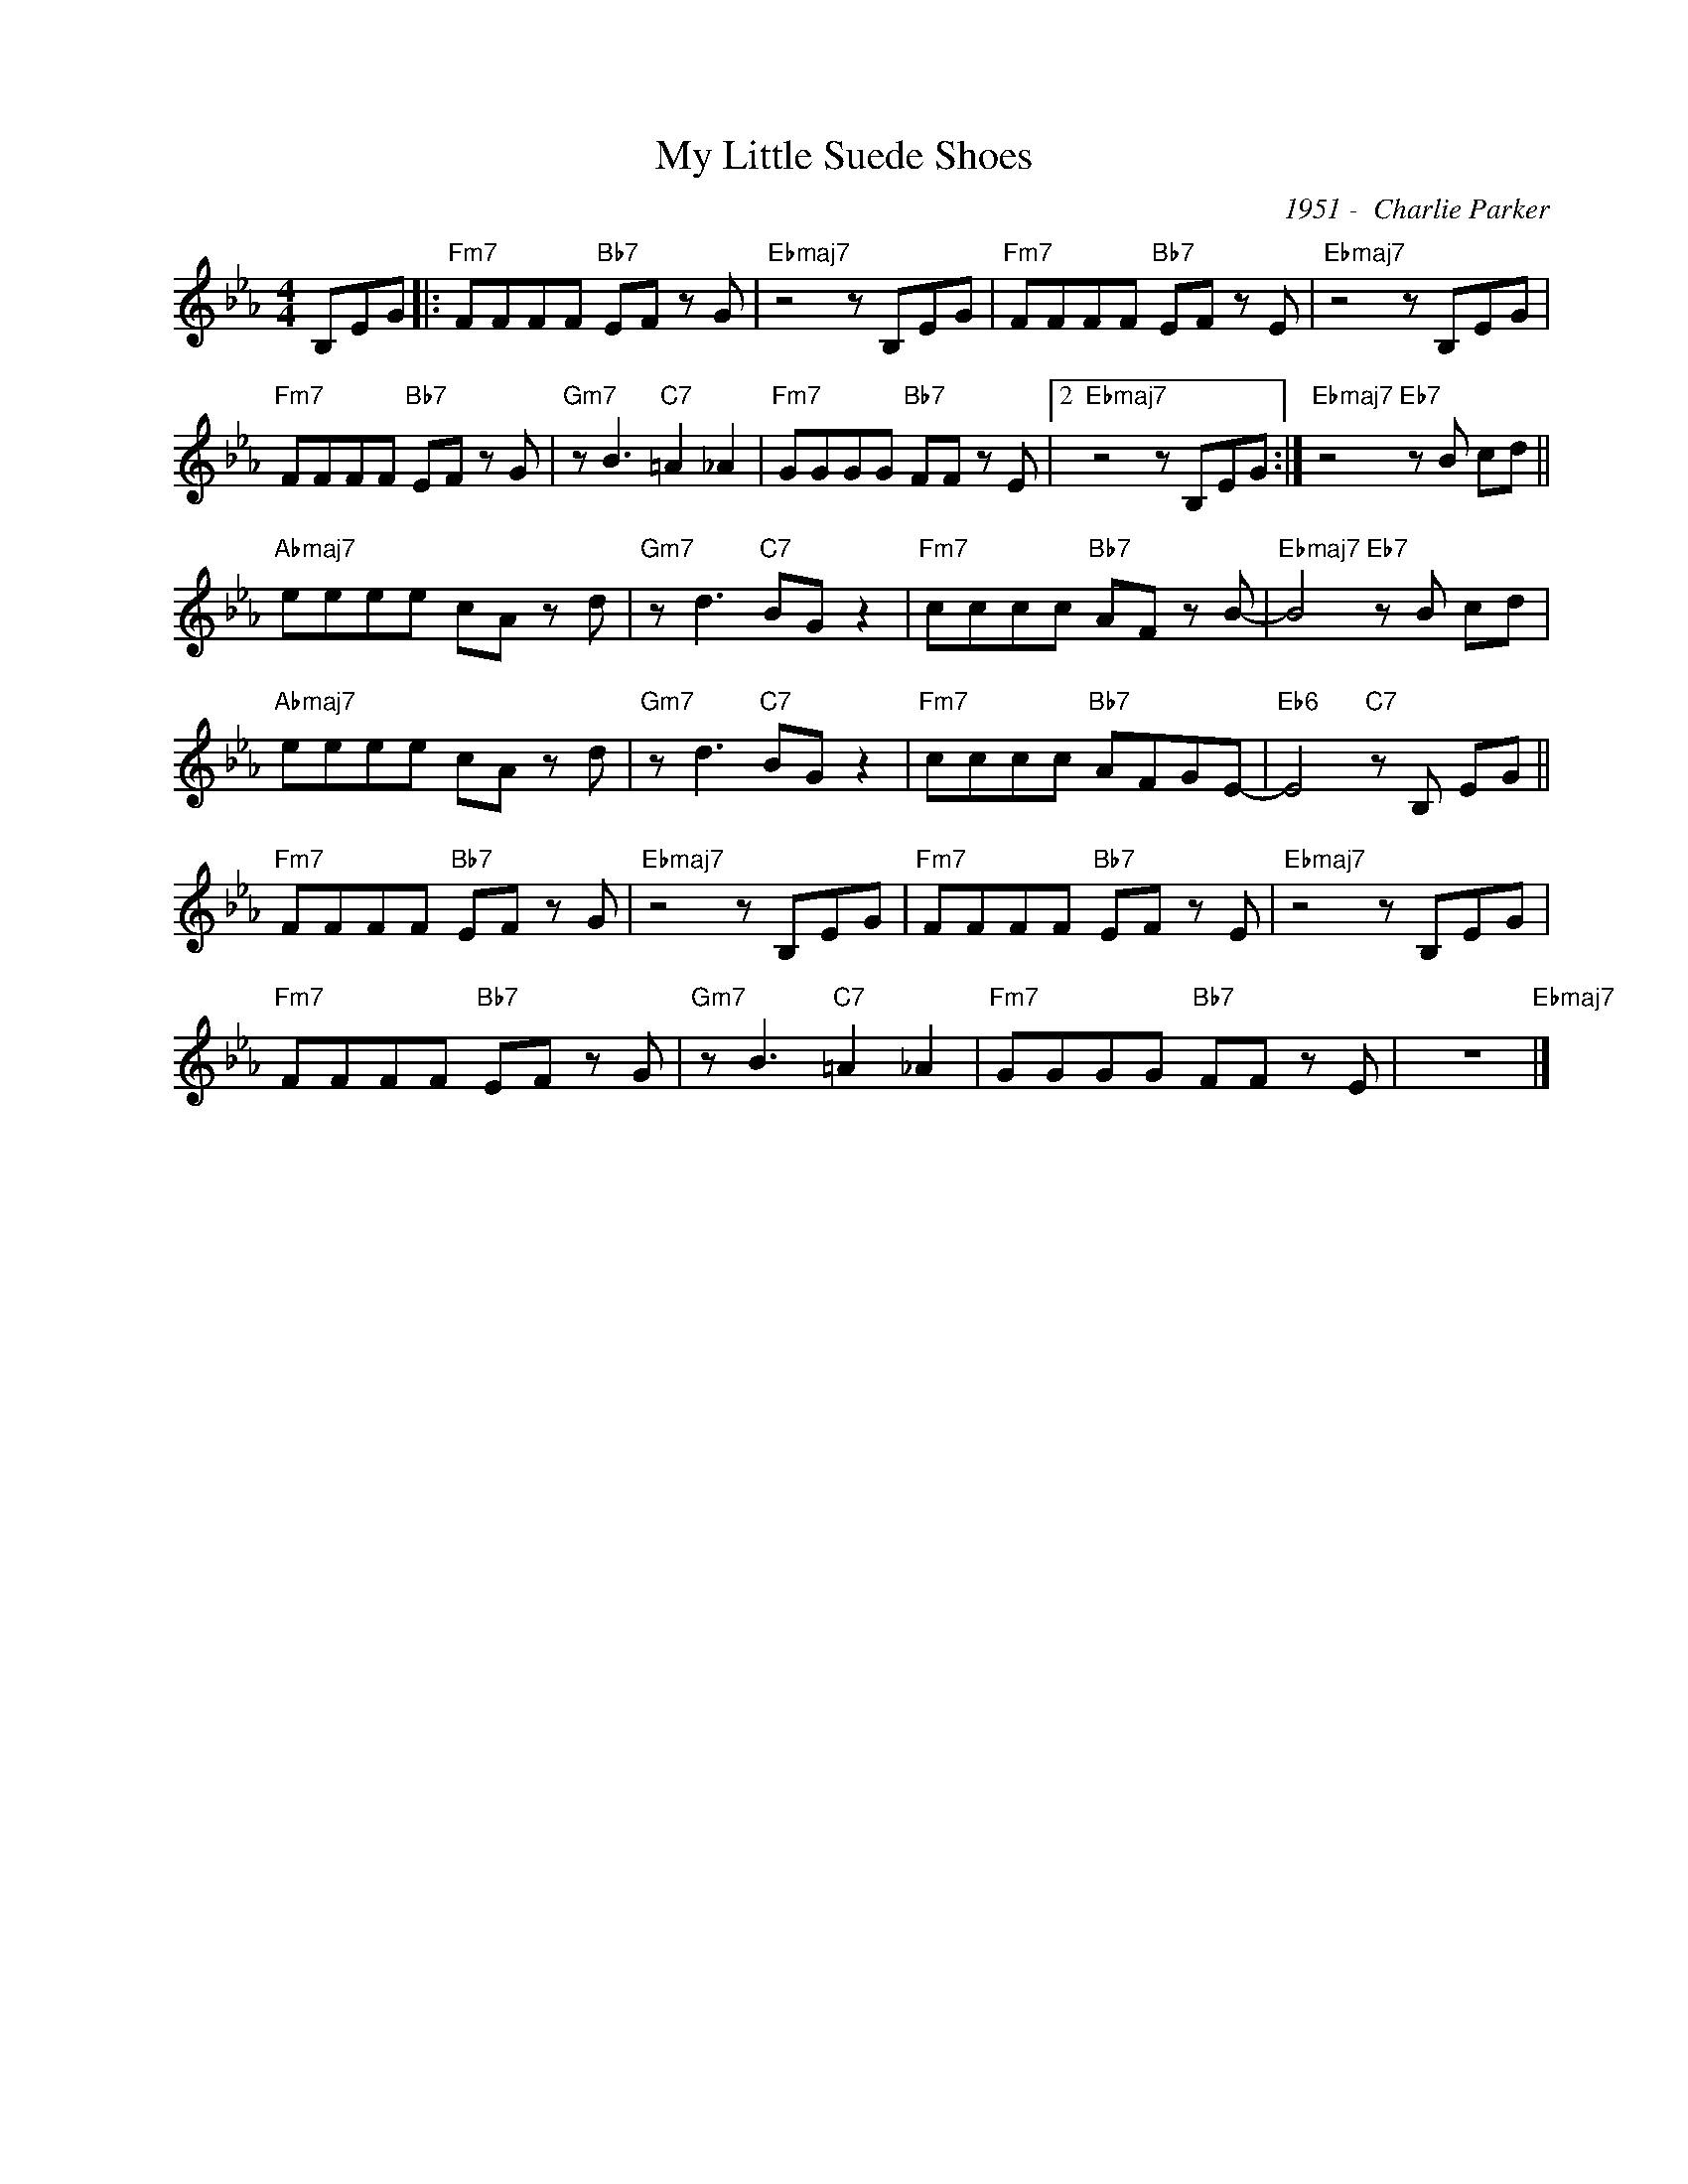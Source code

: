 X:1
T:My Little Suede Shoes
C:1951 -  Charlie Parker
Z:www.realbook.site 2024
L:1/8
M:4/4
I:linebreak $
K:Eb
V:1 treble nm=" " snm=" "
V:1
 B,EG |:"Fm7" FFFF"Bb7" EF z G |"Ebmaj7" z4 z B,EG |"Fm7" FFFF"Bb7" EF z E |"Ebmaj7" z4 z B,EG |$ %5
"Fm7" FFFF"Bb7" EF z G |"Gm7" z B3"C7" =A2 _A2 |"Fm7" GGGG"Bb7" FF z E |2"Ebmaj7" z4 z B,EG :| %9
"Ebmaj7" z4"Eb7" z B cd ||$"Abmaj7" eeee cA z d |"Gm7" z d3"C7" BG z2 |"Fm7" cccc"Bb7" AF z B- | %13
"Ebmaj7" B4"Eb7" z B cd |$"Abmaj7" eeee cA z d |"Gm7" z d3"C7" BG z2 |"Fm7" cccc"Bb7" AFGE- | %17
"Eb6" E4"C7" z B, EG ||$"Fm7" FFFF"Bb7" EF z G |"Ebmaj7" z4 z B,EG |"Fm7" FFFF"Bb7" EF z E | %21
"Ebmaj7" z4 z B,EG |$"Fm7" FFFF"Bb7" EF z G |"Gm7" z B3"C7" =A2 _A2 |"Fm7" GGGG"Bb7" FF z E | %25
 z8"Ebmaj7" |] %26

